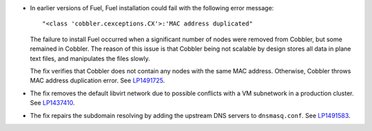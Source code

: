 * In earlier versions of Fuel, Fuel installation could fail
  with the following error message::

   "<class 'cobbler.cexceptions.CX'>:'MAC address duplicated"

  The failure to install Fuel occurred when a significant number
  of nodes were removed from Cobbler, but some remained in
  Cobbler. The reason of this issue is that Cobbler being
  not scalable by design stores all data in plane text files,
  and manipulates the files slowly.

  The fix verifies that Cobbler does not contain any nodes
  with the same MAC address. Otherwise, Cobbler
  throws MAC address duplication error.
  See `LP1491725`_.

* The fix removes the default libvirt network due to possible
  conflicts with a VM subnetwork in a production cluster.
  See `LP1437410`_.

* The fix repairs the subdomain resolving by adding the upstream
  DNS servers to ``dnsmasq.conf``. See `LP1491583`_.

.. Links
.. _`LP1491725`: https://bugs.launchpad.net/fuel/+bug/1491725
.. _`LP1437410`: https://bugs.launchpad.net/fuel/7.0.x/+bug/1437410
.. _`LP1491583`: https://bugs.launchpad.net/fuel/+bug/1491583
